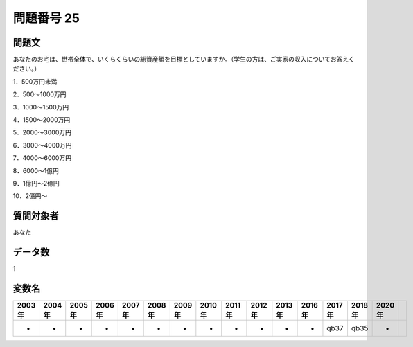 ====================================================================================================
問題番号 25
====================================================================================================



.. rst-class:: question
問題文
==================


あなたのお宅は、世帯全体で、いくらくらいの総資産額を目標としていますか。（学生の方は、ご実家の収入についてお答えください。）

1．500万円未満

2．500～1000万円

3．1000～1500万円

4．1500～2000万円

5．2000～3000万円

6．3000～4000万円

7．4000～6000万円

8．6000～1億円

9．1億円～2億円

10．2億円～







.. rst-class:: target
質問対象者
==================

あなた




.. rst-class:: question
データ数
==================


1




.. rst-class:: value_name
変数名
==================

.. csv-table::
   :header: 2003年 ,2004年 ,2005年 ,2006年 ,2007年 ,2008年 ,2009年 ,2010年 ,2011年 ,2012年 ,2013年 ,2016年 ,2017年 ,2018年 ,2020年

     -,  -,  -,  -,  -,  -,  -,  -,  -,  -,  -,  -,  qb37,  qb35,  -,

